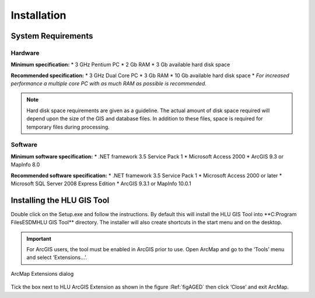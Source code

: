 ************
Installation
************

System Requirements
===================

Hardware
--------

**Minimum specification:**
* 3 GHz Pentium PC
* 2 Gb RAM
* 3 Gb available hard disk space

**Recommended specification:**
* 3 GHz Dual Core PC
* 3 Gb RAM
* 10 Gb available hard disk space
* *For increased performance a multiple core PC with as much RAM as possible is recommended.*

.. Note::
	Hard disk space requirements are given as a guideline. The actual amount of disk space required will depend upon the size of the GIS and database files. In addition to these files, space is required for temporary files during processing.

Software
--------

**Minimum software specification:**
* .NET framework 3.5 Service Pack 1
* Microsoft Access 2000
* ArcGIS 9.3 or MapInfo 8.0

**Recommended software specification:**
* .NET framework 3.5 Service Pack 1
* Microsoft Access 2000 or later
* Microsoft SQL Server 2008 Express Edition
* ArcGIS 9.3.1 or MapInfo 10.0.1

.. raw:: latex

	\newpage

Installing the HLU GIS Tool
===========================

Double click on the Setup.exe and follow the instructions. By default this will install the HLU GIS Tool into **C:\Program Files\ESDM\HLU GIS Tool\** directory. The installer will also create shortcuts in the start menu and on the desktop.

.. Important::
	For ArcGIS users, the tool must be enabled in ArcGIS prior to use. Open ArcMap and go to the ‘Tools’ menu and select ‘Extensions…’.

.. _figAGED:

.. figure:: ../images/figures/ArcGisExtensionsDialog.png
	:align: center

	ArcMap Extensions dialog

Tick the box next to HLU ArcGIS Extension as shown in the figure :Ref:`figAGED` then click ‘Close’ and exit ArcMap.
